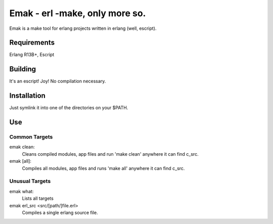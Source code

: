 ==================================================
Emak - erl -make, only more so.
==================================================

Emak is a make tool for erlang projects written in erlang (well,
escript).

Requirements
============

Erlang R13B+, Escript

Building
========

It's an escript! Joy! No compilation necessary.


Installation
============

Just symlink it into one of the directories on your $PATH.

Use
===

Common Targets
______________

emak clean:
    Cleans compiled modules, app files and run 'make clean' anywhere
    it can find c_src.

emak [all]:
    Compiles all modules, app files and runs 'make all' anywhere it
    can find c_src.

Unusual Targets
_______________

emak what:
    Lists all targets

emak erl_src <src/[path/]file.erl>
    Compiles a single erlang source file.
